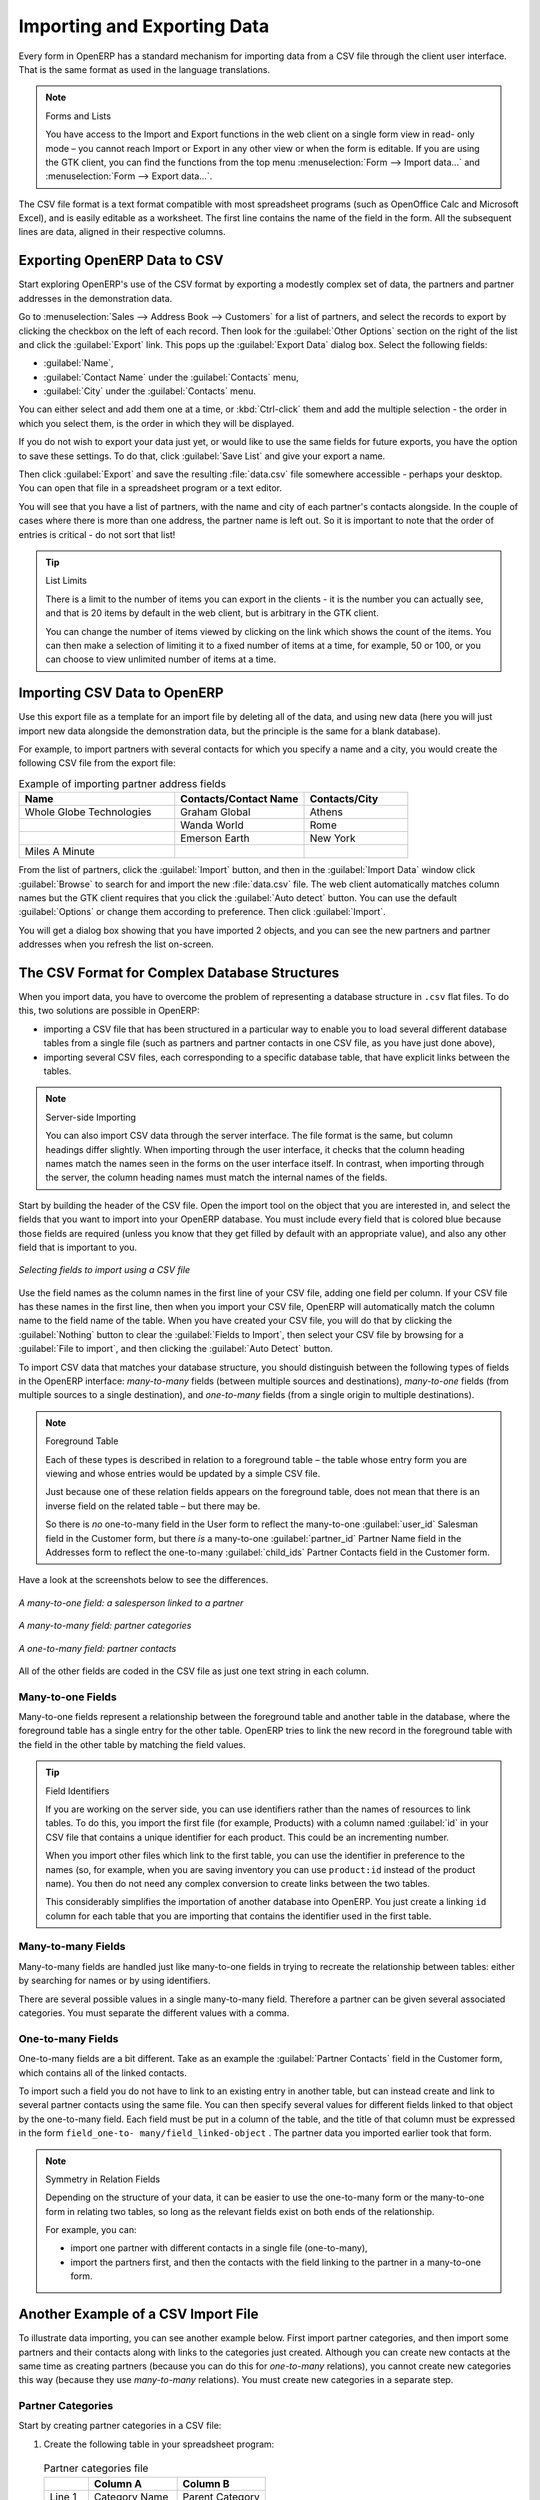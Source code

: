 
.. i18n: .. index::
.. i18n:    pair: data; import
.. i18n:    pair: data; export
..

.. index::
   pair: data; import
   pair: data; export

.. i18n: Importing and Exporting Data
.. i18n: ============================
..

Importing and Exporting Data
============================

.. i18n: Every form in OpenERP has a standard mechanism for importing data from a CSV file through the client user interface. 
.. i18n: That is the same format as used in the language translations.
..

Every form in OpenERP has a standard mechanism for importing data from a CSV file through the client user interface. 
That is the same format as used in the language translations.

.. i18n: .. note:: Forms and Lists
.. i18n: 
.. i18n:    You have access to the Import and Export functions in the web client on a single form view in read-
.. i18n:    only mode – you cannot reach Import or Export in any other view or when the form is editable.
.. i18n:    If you are using the GTK client, you can find the functions from the top menu 
.. i18n:    :menuselection:`Form --> Import data...` and :menuselection:`Form --> Export data...`.
..

.. note:: Forms and Lists

   You have access to the Import and Export functions in the web client on a single form view in read-
   only mode – you cannot reach Import or Export in any other view or when the form is editable.
   If you are using the GTK client, you can find the functions from the top menu 
   :menuselection:`Form --> Import data...` and :menuselection:`Form --> Export data...`.

.. i18n: The CSV file format is a text format compatible with most spreadsheet programs (such as OpenOffice
.. i18n: Calc and Microsoft Excel), and is easily editable as a worksheet. The first line contains the name of
.. i18n: the field in the form. All the subsequent lines are data, aligned in their respective columns.
..

The CSV file format is a text format compatible with most spreadsheet programs (such as OpenOffice
Calc and Microsoft Excel), and is easily editable as a worksheet. The first line contains the name of
the field in the form. All the subsequent lines are data, aligned in their respective columns.

.. i18n: .. index::
.. i18n:    pair: data; CSV export
..

.. index::
   pair: data; CSV export

.. i18n: Exporting OpenERP Data to CSV
.. i18n: -----------------------------
..

Exporting OpenERP Data to CSV
-----------------------------

.. i18n: Start exploring OpenERP's use of the CSV format by exporting a modestly complex set of data,
.. i18n: the partners and partner addresses in the demonstration data.
..

Start exploring OpenERP's use of the CSV format by exporting a modestly complex set of data,
the partners and partner addresses in the demonstration data.

.. i18n: Go to :menuselection:`Sales --> Address Book --> Customers` for a list of partners, and select the records to export by clicking the checkbox on the left of each record. Then look for the :guilabel:`Other Options` section on the right of the list and click the :guilabel:`Export` link. This pops up the :guilabel:`Export Data` dialog box.
.. i18n: Select the following fields:
..

Go to :menuselection:`Sales --> Address Book --> Customers` for a list of partners, and select the records to export by clicking the checkbox on the left of each record. Then look for the :guilabel:`Other Options` section on the right of the list and click the :guilabel:`Export` link. This pops up the :guilabel:`Export Data` dialog box.
Select the following fields:

.. i18n: * :guilabel:`Name`,
.. i18n: 
.. i18n: * :guilabel:`Contact Name` under the :guilabel:`Contacts` menu,
.. i18n: 
.. i18n: * :guilabel:`City` under the :guilabel:`Contacts` menu.
..

* :guilabel:`Name`,

* :guilabel:`Contact Name` under the :guilabel:`Contacts` menu,

* :guilabel:`City` under the :guilabel:`Contacts` menu.

.. i18n: You can either select and add them one at a time, or :kbd:`Ctrl-click` them and add
.. i18n: the multiple selection - the order in which you 
.. i18n: select them, is the order in which they will be displayed.
..

You can either select and add them one at a time, or :kbd:`Ctrl-click` them and add
the multiple selection - the order in which you 
select them, is the order in which they will be displayed.

.. i18n: If you do not wish to export your data just yet, or would like to use the same fields for future exports,
.. i18n: you have the option to save these settings. To do that, click :guilabel:`Save List` and give your export a name.
..

If you do not wish to export your data just yet, or would like to use the same fields for future exports,
you have the option to save these settings. To do that, click :guilabel:`Save List` and give your export a name.

.. i18n: Then click :guilabel:`Export` and save the resulting :file:`data.csv` file somewhere accessible - 
.. i18n: perhaps your desktop. You can open that file in a spreadsheet program or a text editor.
..

Then click :guilabel:`Export` and save the resulting :file:`data.csv` file somewhere accessible - 
perhaps your desktop. You can open that file in a spreadsheet program or a text editor.

.. i18n: You will see that you have a list of partners, with the name and city of each partner's contacts
.. i18n: alongside. In the couple of cases where there is more than one address, the partner name
.. i18n: is left out. So it is important to note that the order of entries is critical - do not sort
.. i18n: that list!
..

You will see that you have a list of partners, with the name and city of each partner's contacts
alongside. In the couple of cases where there is more than one address, the partner name
is left out. So it is important to note that the order of entries is critical - do not sort
that list!

.. i18n: .. tip:: List Limits
.. i18n: 
.. i18n:    There is a limit to the number of items you can export in the clients - it is the number
.. i18n:    you can actually see, and that is 20 items by default in the web client, but is
.. i18n:    arbitrary in the GTK client.
.. i18n:    
.. i18n:    You can change the number of items viewed by clicking on the link which shows the count of the items.
.. i18n:    You can then make a selection of limiting it to a fixed number of items at a time, for example, 50 or 100,
.. i18n:    or you can choose to view unlimited number of items at a time.
..

.. tip:: List Limits

   There is a limit to the number of items you can export in the clients - it is the number
   you can actually see, and that is 20 items by default in the web client, but is
   arbitrary in the GTK client.
   
   You can change the number of items viewed by clicking on the link which shows the count of the items.
   You can then make a selection of limiting it to a fixed number of items at a time, for example, 50 or 100,
   or you can choose to view unlimited number of items at a time.

.. i18n: .. index::
.. i18n:    pair: data; CSV import
..

.. index::
   pair: data; CSV import

.. i18n: Importing CSV Data to OpenERP
.. i18n: -----------------------------
..

Importing CSV Data to OpenERP
-----------------------------

.. i18n: Use this export file as a template for an import file by deleting all of the data,
.. i18n: and using new data (here you will just import new data alongside the demonstration data,
.. i18n: but the principle is the same for a blank database).
..

Use this export file as a template for an import file by deleting all of the data,
and using new data (here you will just import new data alongside the demonstration data,
but the principle is the same for a blank database).

.. i18n: For example, to import partners with several contacts for which you specify a name and a city, you
.. i18n: would create the following CSV file from the export file:
..

For example, to import partners with several contacts for which you specify a name and a city, you
would create the following CSV file from the export file:

.. i18n: .. csv-table:: Example of importing partner address fields
.. i18n:    :header: "Name", "Contacts/Contact Name", "Contacts/City"
.. i18n:    :widths: 12,10,8
.. i18n: 
.. i18n:    "Whole Globe Technologies","Graham Global","Athens"
.. i18n:    "","Wanda World","Rome"
.. i18n:    "","Emerson Earth","New York"
.. i18n:    "Miles A Minute","",""
..

.. csv-table:: Example of importing partner address fields
   :header: "Name", "Contacts/Contact Name", "Contacts/City"
   :widths: 12,10,8

   "Whole Globe Technologies","Graham Global","Athens"
   "","Wanda World","Rome"
   "","Emerson Earth","New York"
   "Miles A Minute","",""

.. i18n: From the list of partners, click the :guilabel:`Import` button, and then in the 
.. i18n: :guilabel:`Import Data` window click :guilabel:`Browse` to search for and import
.. i18n: the new :file:`data.csv` file. The web client automatically matches column names
.. i18n: but the GTK client requires that you click the :guilabel:`Auto detect` button.
.. i18n: You can use the default :guilabel:`Options` or change them according to preference.
.. i18n: Then click :guilabel:`Import`.
..

From the list of partners, click the :guilabel:`Import` button, and then in the 
:guilabel:`Import Data` window click :guilabel:`Browse` to search for and import
the new :file:`data.csv` file. The web client automatically matches column names
but the GTK client requires that you click the :guilabel:`Auto detect` button.
You can use the default :guilabel:`Options` or change them according to preference.
Then click :guilabel:`Import`.

.. i18n: You will get a dialog box showing that you have imported 2 objects, and you can
.. i18n: see the new partners and partner addresses when you refresh the list on-screen.
..

You will get a dialog box showing that you have imported 2 objects, and you can
see the new partners and partner addresses when you refresh the list on-screen.

.. i18n: .. index::
.. i18n:    pair: data; CSV structured
..

.. index::
   pair: data; CSV structured

.. i18n: The CSV Format for Complex Database Structures
.. i18n: ----------------------------------------------
..

The CSV Format for Complex Database Structures
----------------------------------------------

.. i18n: When you import data, you have to overcome the problem of representing a database structure in \
.. i18n: ``.csv``\  flat files. To do this, two solutions are possible in OpenERP:
..

When you import data, you have to overcome the problem of representing a database structure in \
``.csv``\  flat files. To do this, two solutions are possible in OpenERP:

.. i18n: * importing a CSV file that has been structured in a particular way to enable you to load several
.. i18n:   different database tables from a single file (such as partners and partner contacts in one CSV
.. i18n:   file, as you have just done above),
.. i18n: 
.. i18n: * importing several CSV files, each corresponding to a specific database table, that have explicit
.. i18n:   links between the tables.
..

* importing a CSV file that has been structured in a particular way to enable you to load several
  different database tables from a single file (such as partners and partner contacts in one CSV
  file, as you have just done above),

* importing several CSV files, each corresponding to a specific database table, that have explicit
  links between the tables.

.. i18n: .. note:: Server-side Importing
.. i18n: 
.. i18n:    You can also import CSV data through the server interface. The file format is the same, but
.. i18n:    column headings differ slightly. When importing through the user interface, it checks that the column
.. i18n:    heading names match the names seen in the forms on the user interface itself. 
.. i18n:    In contrast, when importing through the 
.. i18n:    server, the column heading names must match the internal names of the fields.
..

.. note:: Server-side Importing

   You can also import CSV data through the server interface. The file format is the same, but
   column headings differ slightly. When importing through the user interface, it checks that the column
   heading names match the names seen in the forms on the user interface itself. 
   In contrast, when importing through the 
   server, the column heading names must match the internal names of the fields.

.. i18n: Start by building the header of the CSV file. Open the import tool on the object that you are
.. i18n: interested in, and select the fields that you want to import into your OpenERP database. You must
.. i18n: include every field that is colored blue because those fields are required (unless you know that they
.. i18n: get filled by default with an appropriate value), and also any other field that is important to you.
..

Start by building the header of the CSV file. Open the import tool on the object that you are
interested in, and select the fields that you want to import into your OpenERP database. You must
include every field that is colored blue because those fields are required (unless you know that they
get filled by default with an appropriate value), and also any other field that is important to you.

.. i18n: .. figure::  images/csv_column_select.png
.. i18n:    :scale: 75
.. i18n:    :align: center
.. i18n: 
.. i18n:    *Selecting fields to import using a CSV file*
..

.. figure::  images/csv_column_select.png
   :scale: 75
   :align: center

   *Selecting fields to import using a CSV file*

.. i18n: Use the field names as the column names in the first line of your CSV file, adding one field per
.. i18n: column. If your CSV file has these names in the first line, then when you import your CSV file,
.. i18n: OpenERP will automatically match the column name to the field name of the table. When you have
.. i18n: created your CSV file, you will do that by clicking the :guilabel:`Nothing` button to clear the
.. i18n: :guilabel:`Fields to Import`, then select your CSV file by browsing for a :guilabel:`File to
.. i18n: import`, and then clicking the :guilabel:`Auto Detect` button.
..

Use the field names as the column names in the first line of your CSV file, adding one field per
column. If your CSV file has these names in the first line, then when you import your CSV file,
OpenERP will automatically match the column name to the field name of the table. When you have
created your CSV file, you will do that by clicking the :guilabel:`Nothing` button to clear the
:guilabel:`Fields to Import`, then select your CSV file by browsing for a :guilabel:`File to
import`, and then clicking the :guilabel:`Auto Detect` button.

.. i18n: To import CSV data that matches your database structure, you should distinguish between the following types
.. i18n: of fields in the OpenERP interface:  *many-to-many*  fields (between multiple sources and
.. i18n: destinations),  *many-to-one*  fields (from multiple sources to a single destination), and
.. i18n: *one-to-many*  fields (from a single origin to multiple destinations).
..

To import CSV data that matches your database structure, you should distinguish between the following types
of fields in the OpenERP interface:  *many-to-many*  fields (between multiple sources and
destinations),  *many-to-one*  fields (from multiple sources to a single destination), and
*one-to-many*  fields (from a single origin to multiple destinations).

.. i18n: .. note:: Foreground Table
.. i18n: 
.. i18n:    Each of these types is described in relation to a foreground table –
.. i18n:    the table whose entry form you are viewing and whose entries would be updated by a simple CSV file.
.. i18n: 
.. i18n:    Just because one of these relation fields appears on the foreground table, does not mean that there
.. i18n:    is an inverse field on the related table – but there may be.
.. i18n: 
.. i18n:    So there is *no* one-to-many field in the User form to reflect the many-to-one :guilabel:`user_id` Salesman field in
.. i18n:    the Customer form,
.. i18n:    but there *is* a many-to-one :guilabel:`partner_id` Partner Name field in the Addresses form to reflect the one-to-many
.. i18n:    :guilabel:`child_ids` Partner Contacts field in the Customer form.
..

.. note:: Foreground Table

   Each of these types is described in relation to a foreground table –
   the table whose entry form you are viewing and whose entries would be updated by a simple CSV file.

   Just because one of these relation fields appears on the foreground table, does not mean that there
   is an inverse field on the related table – but there may be.

   So there is *no* one-to-many field in the User form to reflect the many-to-one :guilabel:`user_id` Salesman field in
   the Customer form,
   but there *is* a many-to-one :guilabel:`partner_id` Partner Name field in the Addresses form to reflect the one-to-many
   :guilabel:`child_ids` Partner Contacts field in the Customer form.

.. i18n: Have a look at the screenshots below to see the differences.
..

Have a look at the screenshots below to see the differences.

.. i18n: .. figure::  images/csv_many2one.png
.. i18n:    :scale: 75
.. i18n:    :align: center
.. i18n: 
.. i18n:    *A many-to-one field: a salesperson linked to a partner*
..

.. figure::  images/csv_many2one.png
   :scale: 75
   :align: center

   *A many-to-one field: a salesperson linked to a partner*

.. i18n: .. figure::  images/csv_many2many.png
.. i18n:    :scale: 75
.. i18n:    :align: center
.. i18n: 
.. i18n:    *A many-to-many field: partner categories*
..

.. figure::  images/csv_many2many.png
   :scale: 75
   :align: center

   *A many-to-many field: partner categories*

.. i18n: .. figure::  images/csv_one2many.png
.. i18n:    :scale: 75
.. i18n:    :align: center
.. i18n: 
.. i18n:    *A one-to-many field: partner contacts*
..

.. figure::  images/csv_one2many.png
   :scale: 75
   :align: center

   *A one-to-many field: partner contacts*

.. i18n: All of the other fields are coded in the CSV file as just one text string in each column.
..

All of the other fields are coded in the CSV file as just one text string in each column.

.. i18n: .. index:: 
.. i18n:    pair: relation; field
..

.. index:: 
   pair: relation; field

.. i18n: Many-to-one Fields
.. i18n: ^^^^^^^^^^^^^^^^^^
..

Many-to-one Fields
^^^^^^^^^^^^^^^^^^

.. i18n: Many-to-one fields represent a relationship between the foreground table and another table in the
.. i18n: database, where the foreground table has a single entry for the other table. OpenERP tries to link 
.. i18n: the new record in the foreground table with the field in the other table by matching the field values.
..

Many-to-one fields represent a relationship between the foreground table and another table in the
database, where the foreground table has a single entry for the other table. OpenERP tries to link 
the new record in the foreground table with the field in the other table by matching the field values.

.. i18n: .. tip:: Field Identifiers 
.. i18n: 
.. i18n:    If you are working on the server side, you can use identifiers rather than the names of resources
.. i18n:    to link tables. To do this, you import the
.. i18n:    first file (for example, Products) with a column named :guilabel:`id` in your CSV file that contains a
.. i18n:    unique identifier for each product. This could be an incrementing number.
.. i18n: 
.. i18n:    When you import other files which link to the first table, you can use the identifier in preference
.. i18n:    to the names (so, for example, when you are saving inventory you can use \ ``product:id`` \
.. i18n:    instead of the product name). 
.. i18n:    You then do not need any complex conversion to create links between the two tables.
.. i18n:    
.. i18n:    This considerably simplifies the importation of another database into OpenERP.
.. i18n:    You just create a linking ``id`` column for each table that you are importing
.. i18n:    that contains the identifier used in the first table.
..

.. tip:: Field Identifiers 

   If you are working on the server side, you can use identifiers rather than the names of resources
   to link tables. To do this, you import the
   first file (for example, Products) with a column named :guilabel:`id` in your CSV file that contains a
   unique identifier for each product. This could be an incrementing number.

   When you import other files which link to the first table, you can use the identifier in preference
   to the names (so, for example, when you are saving inventory you can use \ ``product:id`` \
   instead of the product name). 
   You then do not need any complex conversion to create links between the two tables.
   
   This considerably simplifies the importation of another database into OpenERP.
   You just create a linking ``id`` column for each table that you are importing
   that contains the identifier used in the first table.

.. i18n: Many-to-many Fields
.. i18n: ^^^^^^^^^^^^^^^^^^^
..

Many-to-many Fields
^^^^^^^^^^^^^^^^^^^

.. i18n: Many-to-many fields are handled just like many-to-one fields in trying to recreate the relationship
.. i18n: between tables: either by searching for names or by using identifiers.
..

Many-to-many fields are handled just like many-to-one fields in trying to recreate the relationship
between tables: either by searching for names or by using identifiers.

.. i18n: There are several possible values in a single many-to-many field. Therefore a partner can be given
.. i18n: several associated categories. You must separate the different values with a comma.
..

There are several possible values in a single many-to-many field. Therefore a partner can be given
several associated categories. You must separate the different values with a comma.

.. i18n: One-to-many Fields
.. i18n: ^^^^^^^^^^^^^^^^^^
..

One-to-many Fields
^^^^^^^^^^^^^^^^^^

.. i18n: One-to-many fields are a bit different. Take as an example the :guilabel:`Partner Contacts` field in
.. i18n: the Customer form, which contains all of the linked contacts.
..

One-to-many fields are a bit different. Take as an example the :guilabel:`Partner Contacts` field in
the Customer form, which contains all of the linked contacts.

.. i18n: To import such a field you do not have to link to an existing entry in another table, but can instead
.. i18n: create and link to several partner contacts using the same file. You can then specify several values
.. i18n: for different fields linked to that object by the one-to-many field. Each field must be put in a
.. i18n: column of the table, and the title of that column must be expressed in the form \ ``field_one-to-
.. i18n: many/field_linked-object`` \. The partner data you imported earlier took that form.
..

To import such a field you do not have to link to an existing entry in another table, but can instead
create and link to several partner contacts using the same file. You can then specify several values
for different fields linked to that object by the one-to-many field. Each field must be put in a
column of the table, and the title of that column must be expressed in the form \ ``field_one-to-
many/field_linked-object`` \. The partner data you imported earlier took that form.

.. i18n: .. note::  Symmetry in Relation Fields
.. i18n: 
.. i18n: 	Depending on the structure of your data, it can be easier to use the one-to-many form or the
.. i18n: 	many-to-one form in relating two tables, so long as the relevant fields exist on both ends of the relationship.
.. i18n: 
.. i18n: 	For example, you can:
.. i18n: 
.. i18n: 	* import one partner with different contacts in a single file (one-to-many),
.. i18n: 
.. i18n: 	* import the partners first, and then the contacts with the field linking to the partner in a many-to-one form.
..

.. note::  Symmetry in Relation Fields

	Depending on the structure of your data, it can be easier to use the one-to-many form or the
	many-to-one form in relating two tables, so long as the relevant fields exist on both ends of the relationship.

	For example, you can:

	* import one partner with different contacts in a single file (one-to-many),

	* import the partners first, and then the contacts with the field linking to the partner in a many-to-one form.

.. i18n: .. index::
.. i18n:    single: data; import example
..

.. index::
   single: data; import example

.. i18n: Another Example of a CSV Import File
.. i18n: ------------------------------------
..

Another Example of a CSV Import File
------------------------------------

.. i18n: To illustrate data importing, you can see another example below. First import partner
.. i18n: categories, and then import some partners and their contacts along with links to the categories
.. i18n: just created. Although you can create new contacts at the same time as creating partners (because
.. i18n: you can do this for *one-to-many* relations), you cannot create new categories this way (because they
.. i18n: use *many-to-many* relations). You must create new categories in a separate step.
..

To illustrate data importing, you can see another example below. First import partner
categories, and then import some partners and their contacts along with links to the categories
just created. Although you can create new contacts at the same time as creating partners (because
you can do this for *one-to-many* relations), you cannot create new categories this way (because they
use *many-to-many* relations). You must create new categories in a separate step.

.. i18n: Partner Categories
.. i18n: ^^^^^^^^^^^^^^^^^^
.. i18n: Start by creating partner categories in a CSV file:
..

Partner Categories
^^^^^^^^^^^^^^^^^^
Start by creating partner categories in a CSV file:

.. i18n: #. Create the following table in your spreadsheet program:
..

#. Create the following table in your spreadsheet program:

.. i18n:    .. csv-table:: Partner categories file
.. i18n:       :header: "","Column A","Column B"
.. i18n:       :widths: 5,10,10
.. i18n: 
.. i18n:       "Line 1","Category Name","Parent Category"
.. i18n:       "Line 2","Quality",""
.. i18n:       "Line 3","Gold","Quality"
.. i18n:       "Line 4","Silver","Quality"
.. i18n:       "Line 5","Bronze","Quality"
.. i18n: 
.. i18n:    On the first line, :guilabel:`Category Name` and :guilabel:`Parent Category` are
.. i18n:    the column titles that correspond to field names in the :guilabel:`Partner
.. i18n:    category` form.
.. i18n: 
.. i18n:    :guilabel:`Column A` is for the different partner categories and :guilabel:`Column
.. i18n:    B` indicates if that category has a parent category. If :guilabel:`Column B` is
.. i18n:    blank, then the category sits at the top level.
..

   .. csv-table:: Partner categories file
      :header: "","Column A","Column B"
      :widths: 5,10,10

      "Line 1","Category Name","Parent Category"
      "Line 2","Quality",""
      "Line 3","Gold","Quality"
      "Line 4","Silver","Quality"
      "Line 5","Bronze","Quality"

   On the first line, :guilabel:`Category Name` and :guilabel:`Parent Category` are
   the column titles that correspond to field names in the :guilabel:`Partner
   category` form.

   :guilabel:`Column A` is for the different partner categories and :guilabel:`Column
   B` indicates if that category has a parent category. If :guilabel:`Column B` is
   blank, then the category sits at the top level.

.. i18n: #. Save the spreadsheet file in CSV format – separated by commas – and name the file 
.. i18n:    \ ``categories.csv``\.
.. i18n: 
.. i18n: #. In OpenERP, select :menuselection:`Sales --> Configuration --> Address Book --> Localisation
.. i18n:    --> Partner Categories`.
.. i18n: 
.. i18n: #. Click :guilabel:`Import` (to the bottom right of the list) to bring up the :guilabel:`Import Data` dialog
.. i18n:    box, in which you will find the list of fields that can be imported.
.. i18n: 
.. i18n: #. Click :guilabel:`Browse...` on the :guilabel:`File to import` field and select the CSV file you
.. i18n:    just created, \ ``categories.csv`` \. If you are using GTK client, click :guilabel:`Auto Detect`
.. i18n:    to match the column names
.. i18n:    in the CSV file with the field names available in :guilabel:`Partner Categories`.
.. i18n: 
.. i18n: #. Click :guilabel:`Import` at the top-left of the dialog box to load your data. You should get
.. i18n:    the message \ ``Imported 4 objects``\  in a new dialog box. Close both this and the
.. i18n:    :guilabel:`Import Data` dialog box to return to the original page.
.. i18n: 
.. i18n: #. Refresh the :guilabel:`Partner Categories` list to view the tree of categories,
.. i18n:    including the new \ ``Quality`` \ branch and its child branches that you loaded.
..

#. Save the spreadsheet file in CSV format – separated by commas – and name the file 
   \ ``categories.csv``\.

#. In OpenERP, select :menuselection:`Sales --> Configuration --> Address Book --> Localisation
   --> Partner Categories`.

#. Click :guilabel:`Import` (to the bottom right of the list) to bring up the :guilabel:`Import Data` dialog
   box, in which you will find the list of fields that can be imported.

#. Click :guilabel:`Browse...` on the :guilabel:`File to import` field and select the CSV file you
   just created, \ ``categories.csv`` \. If you are using GTK client, click :guilabel:`Auto Detect`
   to match the column names
   in the CSV file with the field names available in :guilabel:`Partner Categories`.

#. Click :guilabel:`Import` at the top-left of the dialog box to load your data. You should get
   the message \ ``Imported 4 objects``\  in a new dialog box. Close both this and the
   :guilabel:`Import Data` dialog box to return to the original page.

#. Refresh the :guilabel:`Partner Categories` list to view the tree of categories,
   including the new \ ``Quality`` \ branch and its child branches that you loaded.

.. i18n: New Partners
.. i18n: ^^^^^^^^^^^^
..

New Partners
^^^^^^^^^^^^

.. i18n: Here is how to create new partners with more than one contact, as you did before, and how to link them to these new categories:
..

Here is how to create new partners with more than one contact, as you did before, and how to link them to these new categories:

.. i18n: #. Enter the table below into your spreadsheet program.
..

#. Enter the table below into your spreadsheet program.

.. i18n:    .. csv-table:: Partner data file - partners.csv
.. i18n:       :header: "","Column A","Column B","Column C","Column D"
.. i18n:       :widths: 5,10,10,10,10
.. i18n: 
.. i18n:       "Line 1","Name","Categories","Contacts/Contact Name","Salesman"
.. i18n:       "Line 2","Black Advertising","Silver,Gold","George Black","Administrator"
.. i18n:       "Line 3","","","Jean Green",""
.. i18n:       "Line 4","Tiny sprl","","Fabien Pinckaers","Administrator"
..

   .. csv-table:: Partner data file - partners.csv
      :header: "","Column A","Column B","Column C","Column D"
      :widths: 5,10,10,10,10

      "Line 1","Name","Categories","Contacts/Contact Name","Salesman"
      "Line 2","Black Advertising","Silver,Gold","George Black","Administrator"
      "Line 3","","","Jean Green",""
      "Line 4","Tiny sprl","","Fabien Pinckaers","Administrator"

.. i18n: #. The second line corresponds to the creation of a new partner, with two existing categories, that
.. i18n:    has two contacts and is linked to a salesman.
.. i18n: 
.. i18n: #. Save the file using the name \ ``partners.csv``\
.. i18n: 
.. i18n: #. In OpenERP, select :menuselection:`Sales --> Address Book --> Customers` then import the file that you have just
.. i18n:    saved. You will get a message confirming that you have imported and saved the data.
.. i18n: 
.. i18n: #. Verify that you have imported the data. A new partner should have appeared (``Black Advertising``),
.. i18n:    with a salesman (``Administrator``), two contacts (``George Black`` and ``Jean Green``) and two categories
.. i18n:    (``Silver`` and ``Gold``).
..

#. The second line corresponds to the creation of a new partner, with two existing categories, that
   has two contacts and is linked to a salesman.

#. Save the file using the name \ ``partners.csv``\

#. In OpenERP, select :menuselection:`Sales --> Address Book --> Customers` then import the file that you have just
   saved. You will get a message confirming that you have imported and saved the data.

#. Verify that you have imported the data. A new partner should have appeared (``Black Advertising``),
   with a salesman (``Administrator``), two contacts (``George Black`` and ``Jean Green``) and two categories
   (``Silver`` and ``Gold``).

.. i18n: .. index::
.. i18n:    single: data, export in other forms
.. i18n:    
.. i18n: Exporting Data in Other Forms
.. i18n: -----------------------------
..

.. index::
   single: data, export in other forms
   
Exporting Data in Other Forms
-----------------------------

.. i18n: OpenERP's generic export mechanism lets you easily export any of your data to any location on your
.. i18n: system. You are not restricted to what you can export, although you can restrict who can export that
.. i18n: data using the rights management facilities discussed above.
..

OpenERP's generic export mechanism lets you easily export any of your data to any location on your
system. You are not restricted to what you can export, although you can restrict who can export that
data using the rights management facilities discussed above.

.. i18n: You can use this to export your data into spreadsheets or into other systems, such as specialist
.. i18n: accounts packages. The export format is usually in the CSV format, but you can also connect directly
.. i18n: to Microsoft Excel using Microsoft's COM mechanism.
..

You can use this to export your data into spreadsheets or into other systems, such as specialist
accounts packages. The export format is usually in the CSV format, but you can also connect directly
to Microsoft Excel using Microsoft's COM mechanism.

.. i18n: .. tip:: Access to the Database
.. i18n: 
.. i18n: 	Developers can also use other techniques to automatically access the OpenERP database. The two
.. i18n: 	most useful are:
.. i18n: 
.. i18n: 	* using the XML-RPC web service,
.. i18n: 
.. i18n: 	* accessing the PostgreSQL database directly.
..

.. tip:: Access to the Database

	Developers can also use other techniques to automatically access the OpenERP database. The two
	most useful are:

	* using the XML-RPC web service,

	* accessing the PostgreSQL database directly.

.. i18n: .. tip:: Module Recorder
.. i18n: 
.. i18n: 	If you want to enter data into OpenERP manually, you should use the Module Recorder, described in
.. i18n: 	the first section of this chapter.
.. i18n: 
.. i18n: 	By doing that, you will generate a module that can easily be reused in different databases.
.. i18n: 	Then if there are problems with a database, you will be able to reinstall the data module you
.. i18n: 	generated with all of the entries and modifications you made for this system.
..

.. tip:: Module Recorder

	If you want to enter data into OpenERP manually, you should use the Module Recorder, described in
	the first section of this chapter.

	By doing that, you will generate a module that can easily be reused in different databases.
	Then if there are problems with a database, you will be able to reinstall the data module you
	generated with all of the entries and modifications you made for this system.

.. i18n: .. Copyright © Open Object Press. All rights reserved.
..

.. Copyright © Open Object Press. All rights reserved.

.. i18n: .. You may take electronic copy of this publication and distribute it if you don't
.. i18n: .. change the content. You can also print a copy to be read by yourself only.
..

.. You may take electronic copy of this publication and distribute it if you don't
.. change the content. You can also print a copy to be read by yourself only.

.. i18n: .. We have contracts with different publishers in different countries to sell and
.. i18n: .. distribute paper or electronic based versions of this book (translated or not)
.. i18n: .. in bookstores. This helps to distribute and promote the OpenERP product. It
.. i18n: .. also helps us to create incentives to pay contributors and authors using author
.. i18n: .. rights of these sales.
..

.. We have contracts with different publishers in different countries to sell and
.. distribute paper or electronic based versions of this book (translated or not)
.. in bookstores. This helps to distribute and promote the OpenERP product. It
.. also helps us to create incentives to pay contributors and authors using author
.. rights of these sales.

.. i18n: .. Due to this, grants to translate, modify or sell this book are strictly
.. i18n: .. forbidden, unless Tiny SPRL (representing Open Object Press) gives you a
.. i18n: .. written authorisation for this.
..

.. Due to this, grants to translate, modify or sell this book are strictly
.. forbidden, unless Tiny SPRL (representing Open Object Press) gives you a
.. written authorisation for this.

.. i18n: .. Many of the designations used by manufacturers and suppliers to distinguish their
.. i18n: .. products are claimed as trademarks. Where those designations appear in this book,
.. i18n: .. and Open Object Press was aware of a trademark claim, the designations have been
.. i18n: .. printed in initial capitals.
..

.. Many of the designations used by manufacturers and suppliers to distinguish their
.. products are claimed as trademarks. Where those designations appear in this book,
.. and Open Object Press was aware of a trademark claim, the designations have been
.. printed in initial capitals.

.. i18n: .. While every precaution has been taken in the preparation of this book, the publisher
.. i18n: .. and the authors assume no responsibility for errors or omissions, or for damages
.. i18n: .. resulting from the use of the information contained herein.
..

.. While every precaution has been taken in the preparation of this book, the publisher
.. and the authors assume no responsibility for errors or omissions, or for damages
.. resulting from the use of the information contained herein.

.. i18n: .. Published by Open Object Press, Grand Rosière, Belgium
..

.. Published by Open Object Press, Grand Rosière, Belgium
